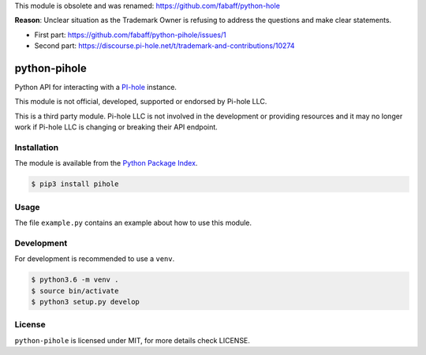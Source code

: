 This module is obsolete and was renamed: https://github.com/fabaff/python-hole

**Reason**: Unclear situation as the Trademark Owner is refusing to address the questions and make clear statements.

- First part: https://github.com/fabaff/python-pihole/issues/1
- Second part: https://discourse.pi-hole.net/t/trademark-and-contributions/10274

python-pihole
=============

Python API for interacting with a `PI-hole <https://*hole.net//>`_ instance.

This module is not official, developed, supported or endorsed by Pi-hole LLC.

This is a third party module. Pi-hole LLC is not involved in the development
or providing resources and it may no longer work if Pi-hole LLC is changing
or breaking their API endpoint.

Installation
------------

The module is available from the `Python Package Index <https://pypi.python.org/pypi>`_.

.. code:: bash

    $ pip3 install pihole

Usage
-----

The file ``example.py`` contains an example about how to use this module.

Development
-----------

For development is recommended to use a ``venv``.

.. code:: bash

    $ python3.6 -m venv .
    $ source bin/activate
    $ python3 setup.py develop

License
-------

``python-pihole`` is licensed under MIT, for more details check LICENSE.

